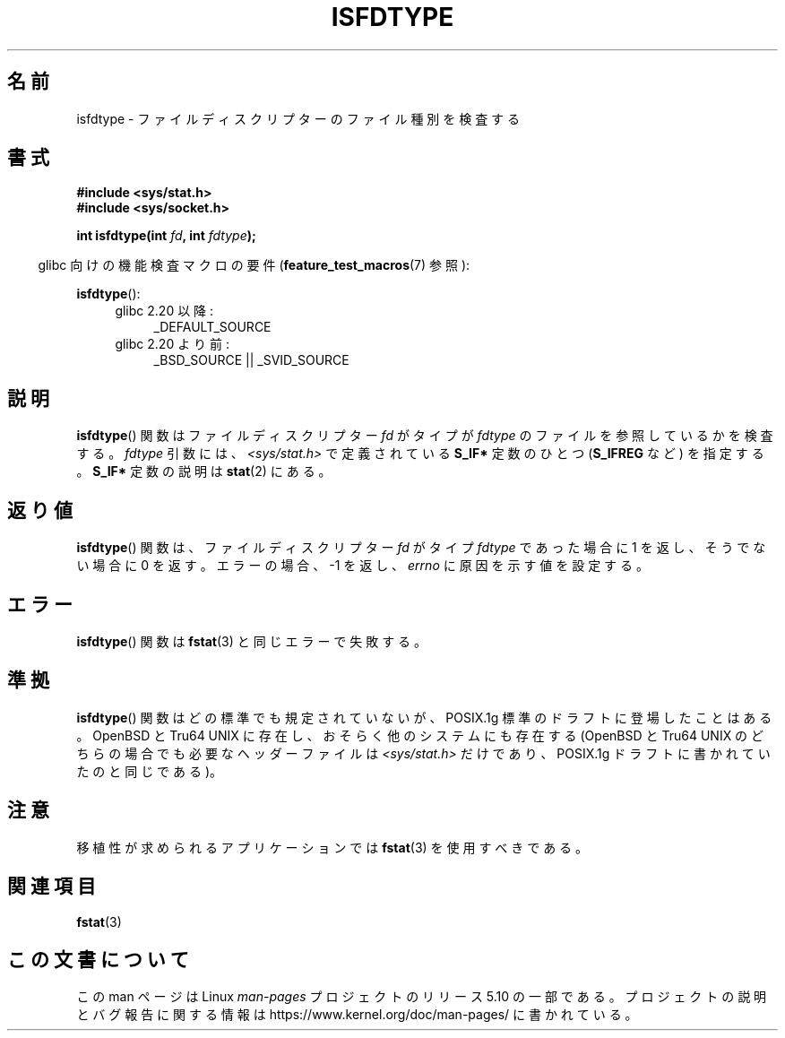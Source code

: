 .\" Copyright (C) 2014 Michael Kerrisk <mtk.manpages@gmail.com>
.\"
.\" %%%LICENSE_START(VERBATIM)
.\" Permission is granted to make and distribute verbatim copies of this
.\" manual provided the copyright notice and this permission notice are
.\" preserved on all copies.
.\"
.\" Permission is granted to copy and distribute modified versions of this
.\" manual under the conditions for verbatim copying, provided that the
.\" entire resulting derived work is distributed under the terms of a
.\" permission notice identical to this one.
.\"
.\" Since the Linux kernel and libraries are constantly changing, this
.\" manual page may be incorrect or out-of-date.  The author(s) assume no
.\" responsibility for errors or omissions, or for damages resulting from
.\" the use of the information contained herein.  The author(s) may not
.\" have taken the same level of care in the production of this manual,
.\" which is licensed free of charge, as they might when working
.\" professionally.
.\"
.\" Formatted or processed versions of this manual, if unaccompanied by
.\" the source, must acknowledge the copyright and authors of this work.
.\" %%%LICENSE_END
.\"
.\"*******************************************************************
.\"
.\" This file was generated with po4a. Translate the source file.
.\"
.\"*******************************************************************
.TH ISFDTYPE 3 2020\-08\-13 Linux "Linux Programmer's Manual"
.SH 名前
isfdtype \- ファイルディスクリプターのファイル種別を検査する
.SH 書式
.nf
\fB#include <sys/stat.h>\fP
\fB#include <sys/socket.h>\fP
.PP
\fBint isfdtype(int \fP\fIfd\fP\fB, int \fP\fIfdtype\fP\fB);\fP
.fi
.PP
.RS -4
glibc 向けの機能検査マクロの要件 (\fBfeature_test_macros\fP(7)  参照):
.RE
.PP
\fBisfdtype\fP():
.ad l
.RS 4
.PD 0
.TP  4
glibc 2.20 以降:
_DEFAULT_SOURCE
.TP  4
glibc 2.20 より前:
_BSD_SOURCE || _SVID_SOURCE
.PD
.RE
.ad b
.SH 説明
\fBisfdtype\fP() 関数はファイルディスクリプター \fIfd\fP がタイプが \fIfdtype\fP のファイルを参照しているかを検査する。
\fIfdtype\fP 引数には、\fI<sys/stat.h>\fP で定義されている \fBS_IF*\fP 定数のひとつ (\fBS_IFREG\fP
など) を指定する。 \fBS_IF*\fP 定数の説明は \fBstat\fP(2) にある。
.SH 返り値
\fBisfdtype\fP() 関数は、ファイルディスクリプター \fIfd\fP がタイプ \fIfdtype\fP であった場合に 1 を返し、そうでない場合に 0
を返す。 エラーの場合、 \-1 を返し、\fIerrno\fP に原因を示す値を設定する。
.SH エラー
\fBisfdtype\fP() 関数は \fBfstat\fP(3) と同じエラーで失敗する。
.SH 準拠
\fBisfdtype\fP() 関数はどの標準でも規定されていないが、 POSIX.1g 標準のドラフトに登場したことはある。 OpenBSD と
Tru64 UNIX に存在し、おそらく他のシステムにも存在する (OpenBSD と Tru64 UNIX のどちらの場合でも必要なヘッダーファイルは
\fI<sys/stat.h>\fP だけであり、POSIX.1g ドラフトに書かれていたのと同じである)。
.SH 注意
移植性が求められるアプリケーションでは \fBfstat\fP(3) を使用すべきである。
.SH 関連項目
\fBfstat\fP(3)
.SH この文書について
この man ページは Linux \fIman\-pages\fP プロジェクトのリリース 5.10 の一部である。プロジェクトの説明とバグ報告に関する情報は
\%https://www.kernel.org/doc/man\-pages/ に書かれている。
